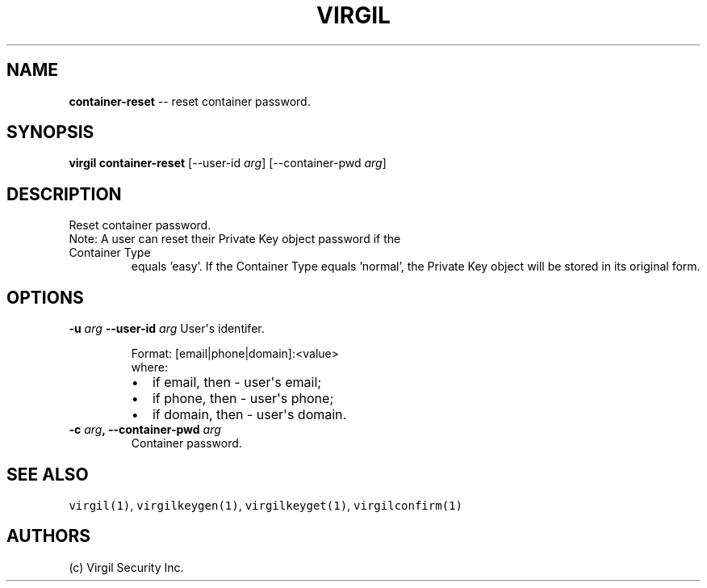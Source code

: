 .TH "VIRGIL" "1" "October 14, 2015" "Virgil Security CLI (1.0.0)" "BSD General Commands Manual"
.SH NAME
\f[B]container-reset\f[] -- reset container password.

.SH SYNOPSIS
\f[B]virgil container-reset\f[] 
[\-\-user-id \f[I]arg\f[]]
[\-\-container-pwd \f[I]arg\f[]]

.SH DESCRIPTION
Reset container password.
.TP
Note: A user can reset their Private Key object password if the Container Type
equals 'easy'. If the Container Type equals 'normal', the Private Key object will
be stored in its original form.

.SH OPTIONS
.B \-u \f[I]arg\f[]  \-\-user-id \f[I]arg\f[]
User\[aq]s identifer.

.RS
.PP
Format: [email|phone|domain]:<value>
.PD 0
.P
.PD
where:
.IP \[bu] 2
if email, then \- user\[aq]s email;
.IP \[bu] 2
if phone, then \- user\[aq]s phone;
.IP \[bu] 2
if domain, then \- user\[aq]s domain.
.RE

.TP
.B \-c \f[I]arg\f[], \-\-container-pwd \f[I]arg\f[]
Container password.

.SH SEE ALSO
\f[C]virgil(1)\f[], \f[C]virgilkeygen(1)\f[], \f[C]virgilkeyget(1)\f[],
\f[C]virgilconfirm(1)\f[]
.SH AUTHORS
(c) Virgil Security Inc.
